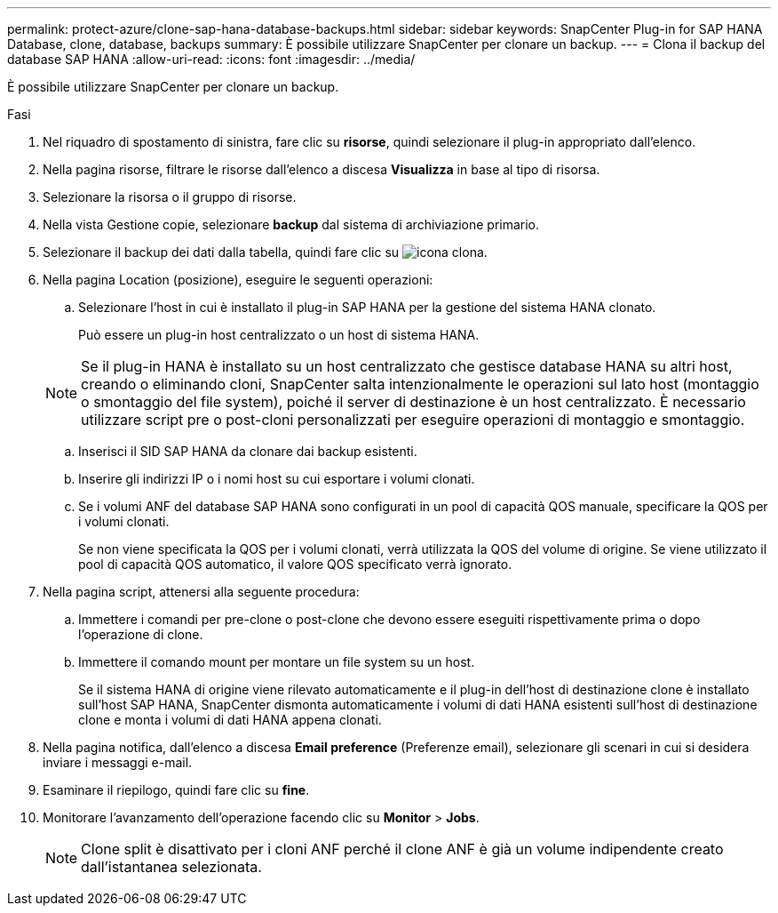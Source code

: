 ---
permalink: protect-azure/clone-sap-hana-database-backups.html 
sidebar: sidebar 
keywords: SnapCenter Plug-in for SAP HANA Database, clone, database, backups 
summary: È possibile utilizzare SnapCenter per clonare un backup. 
---
= Clona il backup del database SAP HANA
:allow-uri-read: 
:icons: font
:imagesdir: ../media/


[role="lead"]
È possibile utilizzare SnapCenter per clonare un backup.

.Fasi
. Nel riquadro di spostamento di sinistra, fare clic su *risorse*, quindi selezionare il plug-in appropriato dall'elenco.
. Nella pagina risorse, filtrare le risorse dall'elenco a discesa *Visualizza* in base al tipo di risorsa.
. Selezionare la risorsa o il gruppo di risorse.
. Nella vista Gestione copie, selezionare *backup* dal sistema di archiviazione primario.
. Selezionare il backup dei dati dalla tabella, quindi fare clic su image:../media/clone_icon.gif["icona clona"].
. Nella pagina Location (posizione), eseguire le seguenti operazioni:
+
.. Selezionare l'host in cui è installato il plug-in SAP HANA per la gestione del sistema HANA clonato.
+
Può essere un plug-in host centralizzato o un host di sistema HANA.

+

NOTE: Se il plug-in HANA è installato su un host centralizzato che gestisce database HANA su altri host, creando o eliminando cloni, SnapCenter salta intenzionalmente le operazioni sul lato host (montaggio o smontaggio del file system), poiché il server di destinazione è un host centralizzato. È necessario utilizzare script pre o post-cloni personalizzati per eseguire operazioni di montaggio e smontaggio.

.. Inserisci il SID SAP HANA da clonare dai backup esistenti.
.. Inserire gli indirizzi IP o i nomi host su cui esportare i volumi clonati.
.. Se i volumi ANF del database SAP HANA sono configurati in un pool di capacità QOS manuale, specificare la QOS per i volumi clonati.
+
Se non viene specificata la QOS per i volumi clonati, verrà utilizzata la QOS del volume di origine. Se viene utilizzato il pool di capacità QOS automatico, il valore QOS specificato verrà ignorato.



. Nella pagina script, attenersi alla seguente procedura:
+
.. Immettere i comandi per pre-clone o post-clone che devono essere eseguiti rispettivamente prima o dopo l'operazione di clone.
.. Immettere il comando mount per montare un file system su un host.
+
Se il sistema HANA di origine viene rilevato automaticamente e il plug-in dell'host di destinazione clone è installato sull'host SAP HANA, SnapCenter dismonta automaticamente i volumi di dati HANA esistenti sull'host di destinazione clone e monta i volumi di dati HANA appena clonati.



. Nella pagina notifica, dall'elenco a discesa *Email preference* (Preferenze email), selezionare gli scenari in cui si desidera inviare i messaggi e-mail.
. Esaminare il riepilogo, quindi fare clic su *fine*.
. Monitorare l'avanzamento dell'operazione facendo clic su *Monitor* > *Jobs*.
+

NOTE: Clone split è disattivato per i cloni ANF perché il clone ANF è già un volume indipendente creato dall'istantanea selezionata.


